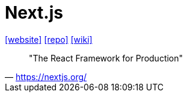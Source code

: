 = Next.js
:toc: left
:url-website: https://nextjs.org/
:url-repo: https://github.com/vercel/next.js
:url-wiki: https://en.wikipedia.org/wiki/Next.js

{url-website}[[website\]]
{url-repo}[[repo\]]
{url-wiki}[[wiki\]]

> "The React Framework for Production" 
-- https://nextjs.org/